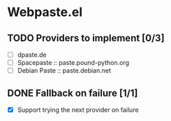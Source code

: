 * Webpaste.el
** TODO Providers to implement [0/3]
 - [ ] dpaste.de
 - [ ] Spacepaste :: paste.pound-python.org
 - [ ] Debian Paste :: paste.debian.net

** DONE Fallback on failure [1/1]
 - [X] Support trying the next provider on failure
